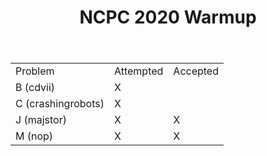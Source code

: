 #+TITLE: NCPC 2020 Warmup

| Problem            | Attempted | Accepted |
| B (cdvii)          | X         |          |
| C (crashingrobots) | X         |          |
| J (majstor)        | X         | X        |
| M (nop)            | X         | X        |
